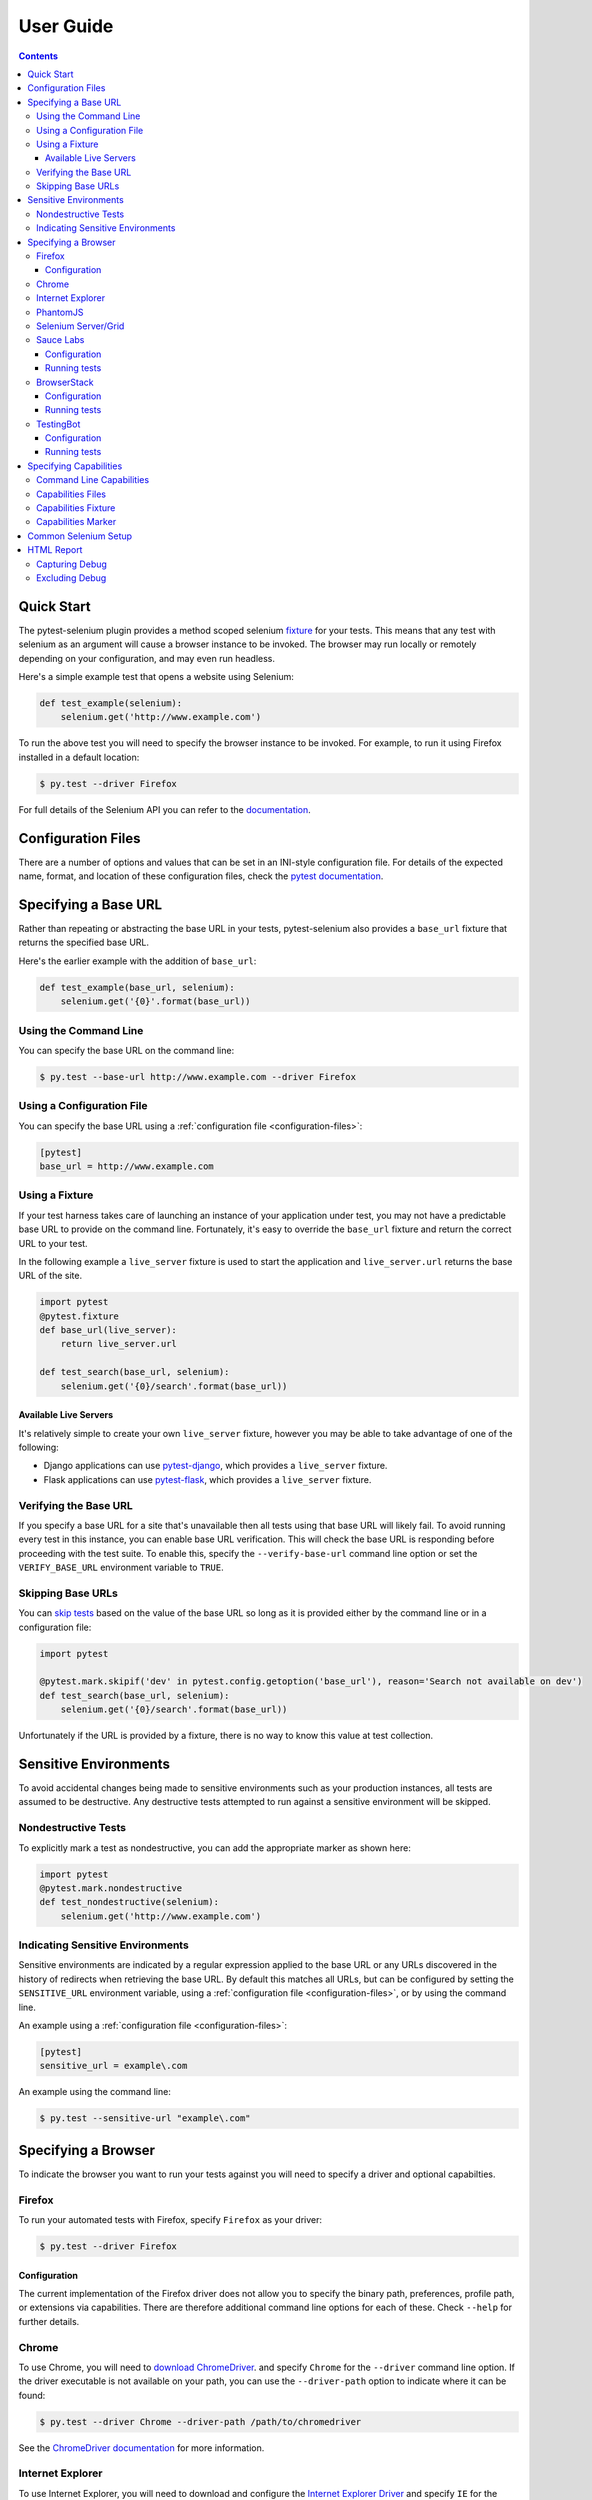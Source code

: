 User Guide
==========

.. contents:: :depth: 3

Quick Start
***********

The pytest-selenium plugin provides a method scoped selenium
`fixture <http://pytest.org/latest/fixture.html>`_ for your tests. This means
that any test with selenium as an argument will cause a browser instance to be
invoked. The browser may run locally or remotely depending on your
configuration, and may even run headless.

Here's a simple example test that opens a website using Selenium:

.. code-block:: python

  def test_example(selenium):
      selenium.get('http://www.example.com')

To run the above test you will need to specify the browser instance to be
invoked. For example, to run it using Firefox installed in a default location:

.. code-block:: bash

  $ py.test --driver Firefox

For full details of the Selenium API you can refer to the
`documentation <http://seleniumhq.github.io/selenium/docs/api/py/api.html>`_.

.. _configuration-files:

Configuration Files
*******************

There are a number of options and values that can be set in an INI-style
configuration file. For details of the expected name, format, and location of
these configuration files, check the
`pytest documentation <http://pytest.org/latest/customize.html#command-line-options-and-configuration-file-settings>`_.


Specifying a Base URL
*********************

Rather than repeating or abstracting the base URL in your tests, pytest-selenium
also provides a ``base_url`` fixture that returns the specified base URL.

Here's the earlier example with the addition of ``base_url``:

.. code-block:: python

  def test_example(base_url, selenium):
      selenium.get('{0}'.format(base_url))

Using the Command Line
----------------------

You can specify the base URL on the command line:

.. code-block:: bash

  $ py.test --base-url http://www.example.com --driver Firefox

Using a Configuration File
--------------------------

You can specify the base URL using a
:ref:`configuration file <configuration-files>`:

.. code-block:: ini

  [pytest]
  base_url = http://www.example.com

Using a Fixture
---------------

If your test harness takes care of launching an instance of your application
under test, you may not have a predictable base URL to provide on the command
line. Fortunately, it's easy to override the ``base_url`` fixture and return the
correct URL to your test.

In the following example a ``live_server`` fixture is used to start the
application and ``live_server.url`` returns the base URL of the site.

.. code-block:: python

  import pytest
  @pytest.fixture
  def base_url(live_server):
      return live_server.url

  def test_search(base_url, selenium):
      selenium.get('{0}/search'.format(base_url))

Available Live Servers
~~~~~~~~~~~~~~~~~~~~~~

It's relatively simple to create your own ``live_server`` fixture, however you
may be able to take advantage of one of the following:

* Django applications can use
  `pytest-django <http://pytest-django.readthedocs.org/>`_, which provides a
  ``live_server`` fixture.

* Flask applications can use
  `pytest-flask <http://pytest-flask.readthedocs.org/>`_, which provides a
  ``live_server`` fixture.

Verifying the Base URL
----------------------

If you specify a base URL for a site that's unavailable then all tests using
that base URL will likely fail. To avoid running every test in this instance,
you can enable base URL verification. This will check the base URL is
responding before proceeding with the test suite. To enable this, specify the
``--verify-base-url`` command line option or set the ``VERIFY_BASE_URL``
environment variable to ``TRUE``.

Skipping Base URLs
------------------

You can `skip tests <http://pytest.org/latest/skipping.html>`_ based on the
value of the base URL so long as it is provided either by the command line or
in a configuration file:

.. code-block:: python

  import pytest

  @pytest.mark.skipif('dev' in pytest.config.getoption('base_url'), reason='Search not available on dev')
  def test_search(base_url, selenium):
      selenium.get('{0}/search'.format(base_url))

Unfortunately if the URL is provided by a fixture, there is no way to know this
value at test collection.

Sensitive Environments
**********************

To avoid accidental changes being made to sensitive environments such as
your production instances, all tests are assumed to be destructive. Any
destructive tests attempted to run against a sensitive environment will be
skipped.

Nondestructive Tests
--------------------

To explicitly mark a test as nondestructive, you can add the appropriate marker
as shown here:

.. code-block:: python

  import pytest
  @pytest.mark.nondestructive
  def test_nondestructive(selenium):
      selenium.get('http://www.example.com')

Indicating Sensitive Environments
---------------------------------

Sensitive environments are indicated by a regular expression applied to the
base URL or any URLs discovered in the history of redirects when retrieving
the base URL. By default this matches all URLs, but can be configured by
setting the ``SENSITIVE_URL`` environment variable, using a
:ref:`configuration file <configuration-files>`, or by using the command line.

An example using a :ref:`configuration file <configuration-files>`:

.. code-block:: ini

  [pytest]
  sensitive_url = example\.com

An example using the command line:

.. code-block:: bash

  $ py.test --sensitive-url "example\.com"

Specifying a Browser
********************

To indicate the browser you want to run your tests against you will need to
specify a driver and optional capabilties.

Firefox
-------

To run your automated tests with Firefox, specify ``Firefox`` as your driver:

.. code-block:: bash

  $ py.test --driver Firefox

Configuration
~~~~~~~~~~~~~

The current implementation of the Firefox driver does not allow you to specify
the binary path, preferences, profile path, or extensions via capabilities.
There are therefore additional command line options for each of these. Check
``--help`` for further details.

Chrome
------

To use Chrome, you will need to
`download ChromeDriver <https://sites.google.com/a/chromium.org/chromedriver/downloads>`_.
and specify ``Chrome`` for the ``--driver`` command line option. If the driver
executable is not available on your path, you can use the ``--driver-path``
option to indicate where it can be found:

.. code-block:: bash

  $ py.test --driver Chrome --driver-path /path/to/chromedriver

See the `ChromeDriver documentation <https://sites.google.com/a/chromium.org/chromedriver/>`_
for more information.

Internet Explorer
-----------------

To use Internet Explorer, you will need to download and configure the
`Internet Explorer Driver <https://github.com/SeleniumHQ/selenium/wiki/InternetExplorerDriver>`_
and specify ``IE`` for the ``--driver`` command line option. If the driver
executable is not available on your path, you can use the ``--driver-path``
option to indicate where it can be found:

.. code-block:: batch

  > py.test --driver IE --driver-path \path\to\IEDriverServer.exe

PhantomJS
---------

To use PhantomJS, you will need `download it <http://phantomjs.org/download.html>`_.
and specify ``PhantomJS`` for the ``--driver`` command line option. If
the driver executable is not available on your path, you can use the
``--driver-path`` option to indicate where it can be found:

.. code-block:: bash

  $ py.test --driver PhantomJS --driver-path /path/to/phantomjs

See the `PhantomJS documentation <http://phantomjs.org/quick-start.html>`_ for
more information.

Selenium Server/Grid
--------------------

To run your automated tests against a
`Selenium server <https://github.com/SeleniumHQ/selenium/wiki/RemoteWebDriverServer>`_
or a `Selenium Grid <https://github.com/SeleniumHQ/selenium/wiki/Grid2>`_ you
must have a server running and know the host and port of the server.

By default Selenium will listen on host 127.0.0.1 and port 4444. This is also
the default when running tests against a remote driver.

To run your automated tests, simply specify ``Remote`` as your driver. Browser
selection is determined using capabilities. Check the
`documentation <https://github.com/SeleniumHQ/selenium/wiki/DesiredCapabilities#used-by-the-selenium-server-for-browser-selection>`_
for details of accepted values. There are also a number of
`browser specific capabilities <https://github.com/SeleniumHQ/selenium/wiki/DesiredCapabilities#browser-specific-capabilities>`_
that can be set. Be sure to also check the documentation for your chosen
driver, as the accepted capabilities may differ:

.. code-block:: bash

  $ py.test --driver Remote --capability browserName firefox

Note that if your server is not running locally or is running on an alternate
port you will need to specify the ``--host`` and ``--port`` command line
options:

.. code-block:: bash

  $ py.test --driver Remote --host selenium.hostname --port 5555 --capability browserName firefox

Sauce Labs
----------

To run your automated tests using `Sauce Labs <https://saucelabs.com/>`_, you
must provide a valid username and API key. This can be done either by using
a :ref:`configuration file <configuration-files>`, or by setting the
``SAUCELABS_USERNAME`` and ``SAUCELABS_API_KEY`` environment variables.

Configuration
~~~~~~~~~~~~~

Below is an example :ref:`configuration file <configuration-files>`:

.. code-block:: ini

  [pytest]
  sauce_labs_username = username
  sauce_labs_api_key = secret

Running tests
~~~~~~~~~~~~~

To run your automated tests, simply specify ``SauceLabs`` as your driver:

.. code-block:: bash

  $ py.test --driver SauceLabs --capability browserName Firefox

See the `supported platforms <https://docs.saucelabs.com/reference/platforms-configurator/>`_
to help you with your configuration. Additional capabilities can be set using
the ``--capability`` command line arguments. See the
`test configuration documentation <https://docs.saucelabs.com/reference/test-configuration/>`_
for full details of what can be configured.

BrowserStack
------------

To run your automated tests using
`BrowserStack <https://www.browserstack.com/>`_, you must provide a valid
username and access key. This can be done either by using a
:ref:`configuration file <configuration-files>`, or by setting the
``BROWSERSTACK_USERNAME`` and ``BROWSERSTACK_ACCESS_KEY`` environment variables.

Configuration
~~~~~~~~~~~~~

Below is an example :ref:`configuration file <configuration-files>`:

.. code-block:: ini

  [pytest]
  browserstack_username = username
  browserstack_access_key = secret

Running tests
~~~~~~~~~~~~~

To run your automated tests, simply specify ``BrowserStack`` as your driver:

.. code-block:: bash

  $ py.test --driver BrowserStack --capability browserName Firefox

See the
`capabilities documentation <https://www.browserstack.com/automate/capabilities>`_
for additional configuration that can be set using ``--capability`` command line
arguments.

TestingBot
----------

To run your automated tests using `TestingBot <http://testingbot.com/>`_, you
must provide a valid key and secret. This can be done either by using a
:ref:`configuration file <configuration-files>`, or by setting the
``TESTINGBOT_KEY`` and ``TESTINGBOT_SECRET`` environment variables.

Configuration
~~~~~~~~~~~~~

Below is an example :ref:`configuration file <configuration-files>`:

.. code-block:: ini

  [pytest]
  testingbot_key = key
  testingbot_secret = secret

Running tests
~~~~~~~~~~~~~

To run your automated tests, simply specify ``TestingBot`` as your driver:

.. code-block:: bash

  $ py.test --driver TestingBot --capability browserName firefox --capability browserName 39 --capability platform WIN8

See the `list of available browsers <http://testingbot.com/support/getting-started/browsers.html>`_
to help you with your configuration. Additional capabilities can be set using
the ``--capability`` command line arguments. See the
`test options <http://testingbot.com/support/other/test-options>`_
for full details of what can be configured.

Specifying Capabilities
***********************

Configuration options are specified using a capabilities dictionary. This is
required when using a Selenium server to specify the target environment, but
can also be used to configure local drivers.

Command Line Capabilities
-------------------------

Simple capabilities can be set or overridden on the command line:

.. code-block:: bash

  $ py.test --driver Remote --capability browserName Firefox

Capabilities Files
------------------

To specify capabilities, you can provide a JSON file on the command line using
the `pytest-variables <https://github.com/davehunt/pytest-variables>`_ plugin.
For example if you had a ``capabilties.json`` containing your capabilities, you
would need to include ``--variables capabilities.json`` on your command line.

The following is an example of a variables file including capabilities:

.. code-block:: json

  { "capabilities": {
      "browserName": "Firefox",
      "platform": "MAC" }
  }

Capabilities Fixture
--------------------

You can add or change capabilities by overwriting the ``capabilities`` fixture:

.. code-block:: python

  import pytest
  @pytest.fixture(scope='session')
  def capabilities(capabilities):
      capabilities['tags'] = ['tag1', 'tag2', 'tag3']
      return capabilities

Capabilities Marker
-------------------

You can add or change capabilities using the ``capabilities`` marker:

.. code-block:: python

  import pytest
  @pytest.mark.capabilities(foo='bar')
  def test_capabilities(selenium):
      selenium.get('http://www.example.com')

Common Selenium Setup
*********************

If you have common setup that you want to apply to your tests, such as setting
the implicit timeout or window size, you can override the ``selenium`` fixture:

.. code-block:: python

  import pytest
  @pytest.fixture
  def selenium(selenium):
      selenium.implicitly_wait(10)
      selenium.maximize_window()
      return selenium

HTML Report
***********

A custom HTML report is generated when the ``--html`` command line option is
given. By default this will include additional debug information for failures
such as the URL, HTML, logs, and a screenshot at the point the test finished.

Capturing Debug
---------------

To change when debug is captured you can either set ``selenium_capture_debug``
in a :ref:`configuration file <configuration-files>`, or set the
``SELENIUM_CAPTURE_DEBUG`` environment variable. Valid options are: ``never``,
``failure`` (the default), and ``always``. Note that always capturing debug will
dramatically increase the size of the HTML report.

Excluding Debug
---------------

You may need to exclude certain types of debug from the report. For example, log
files can contain sensitive information that you may not want to publish. To
exclude a type of debug from the report, you can either set
``selenium_exclude_debug`` in a :ref:`configuration file <configuration-files>`,
or set the ``SELENIUM_EXCLUDE_DEBUG`` environment variable to a list of the
debug types to exclude. The debug types are: ``html``, ``logs``, ``screenshot``
and ``url``.

For example, to exclude HTML, logs, and screenshots from the report, you could
set ``SELENIUM_EXCLUDE_DEBUG`` to ``html:logs:screenshot``.
